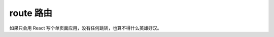 ###########################
route 路由
###########################

如果只会用 React 写个单页面应用，没有任何跳转，也算不得什么英雄好汉。




